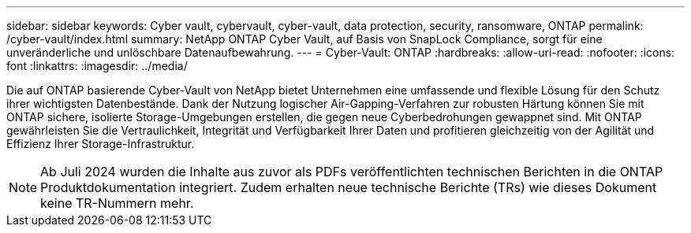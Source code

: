 ---
sidebar: sidebar 
keywords: Cyber vault, cybervault, cyber-vault, data protection, security, ransomware, ONTAP 
permalink: /cyber-vault/index.html 
summary: NetApp ONTAP Cyber Vault, auf Basis von SnapLock Compliance, sorgt für eine unveränderliche und unlöschbare Datenaufbewahrung. 
---
= Cyber-Vault: ONTAP
:hardbreaks:
:allow-uri-read: 
:nofooter: 
:icons: font
:linkattrs: 
:imagesdir: ../media/


[role="lead"]
Die auf ONTAP basierende Cyber-Vault von NetApp bietet Unternehmen eine umfassende und flexible Lösung für den Schutz ihrer wichtigsten Datenbestände. Dank der Nutzung logischer Air-Gapping-Verfahren zur robusten Härtung können Sie mit ONTAP sichere, isolierte Storage-Umgebungen erstellen, die gegen neue Cyberbedrohungen gewappnet sind. Mit ONTAP gewährleisten Sie die Vertraulichkeit, Integrität und Verfügbarkeit Ihrer Daten und profitieren gleichzeitig von der Agilität und Effizienz Ihrer Storage-Infrastruktur.


NOTE: Ab Juli 2024 wurden die Inhalte aus zuvor als PDFs veröffentlichten technischen Berichten in die ONTAP Produktdokumentation integriert. Zudem erhalten neue technische Berichte (TRs) wie dieses Dokument keine TR-Nummern mehr.
